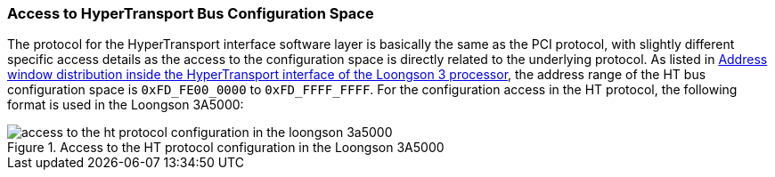 [[access-to-hypertransport-bus-configuration-space]]
=== Access to HyperTransport Bus Configuration Space

The protocol for the HyperTransport interface software layer is basically the same as the PCI protocol, with slightly different specific access details as the access to the configuration space is directly related to the underlying protocol.
As listed in <<address-window-distribution-inside-the-hypertransport-interface-of-the-loongson-3-processor,Address window distribution inside the HyperTransport interface of the Loongson 3 processor>>, the address range of the HT bus configuration space is `0xFD_FE00_0000` to `0xFD_FFFF_FFFF`.
For the configuration access in the HT protocol, the following format is used in the Loongson 3A5000:

[[access-to-the-ht-protocol-configuration-in-the-loongson-3a5000]]
.Access to the HT protocol configuration in the Loongson 3A5000
image::access-to-the-ht-protocol-configuration-in-the-loongson-3a5000.png[]
